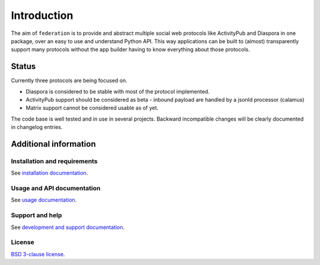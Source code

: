 Introduction
============

The aim of ``federation`` is to provide and abstract multiple social web protocols like
ActivityPub and Diaspora in one package, over an easy to use and understand Python API.
This way applications can be built to (almost) transparently support many protocols
without the app builder having to know everything about those protocols.

.. image:: _static/generic_diagram.png

Status
------

Currently three protocols are being focused on.

* Diaspora is considered to be stable with most of the protocol implemented.
* ActivityPub support should be considered as beta - inbound payload are
  handled by a jsonld processor (calamus)
* Matrix support cannot be considered usable as of yet.

The code base is well tested and in use in several projects. Backward incompatible changes
will be clearly documented in changelog entries.

Additional information
----------------------

Installation and requirements
.............................

See `installation documentation <http://federation.readthedocs.io/en/latest/install.html>`_.

Usage and API documentation
...........................

See `usage documentation <http://federation.readthedocs.io/en/latest/usage.html>`_.

Support and help
................

See `development and support documentation <http://federation.readthedocs.io/en/latest/development.html>`_.

License
.......

`BSD 3-clause license <https://www.tldrlegal.com/l/bsd3>`_.
